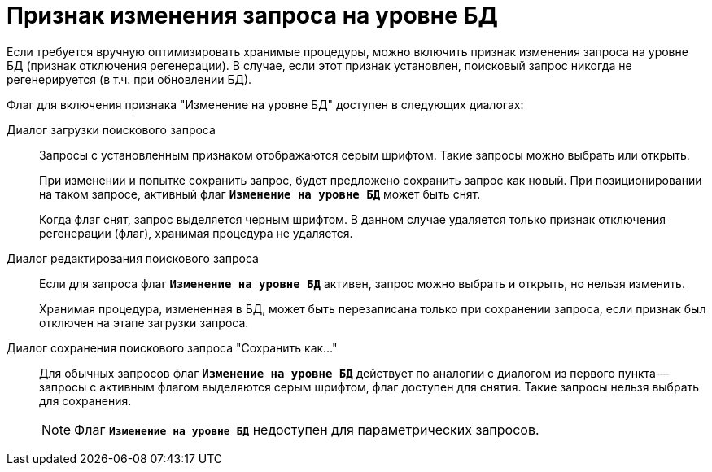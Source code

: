 = Признак изменения запроса на уровне БД

Если требуется вручную оптимизировать хранимые процедуры, можно включить признак изменения запроса на уровне БД (признак отключения регенерации). В случае, если этот признак установлен, поисковый запрос никогда не регенерируется (в т.ч. при обновлении БД).

.Флаг для включения признака "Изменение на уровне БД" доступен в следующих диалогах:
Диалог загрузки поискового запроса::
+
Запросы с установленным признаком отображаются серым шрифтом. Такие запросы можно выбрать или открыть.
+
При изменении и попытке сохранить запрос, будет предложено сохранить запрос как новый. При позиционировании на таком запросе, активный флаг `*Изменение на уровне БД*` может быть снят.
+
Когда флаг снят, запрос выделяется черным шрифтом. В данном случае удаляется только признак отключения регенерации (флаг), хранимая процедура не удаляется.
+
Диалог редактирования поискового запроса::
+
Если для запроса флаг `*Изменение на уровне БД*` активен, запрос можно выбрать и открыть, но нельзя изменить.
+
Хранимая процедура, измененная в БД, может быть перезаписана только при сохранении запроса, если признак был отключен на этапе загрузки запроса.

Диалог сохранения поискового запроса "Сохранить как..."::
Для обычных запросов флаг `*Изменение на уровне БД*` действует по аналогии с диалогом из первого пункта -- запросы с активным флагом выделяются серым шрифтом, флаг доступен для снятия. Такие запросы нельзя выбрать для сохранения.
+
[NOTE]
====
Флаг `*Изменение на уровне БД*` недоступен для параметрических запросов.
====
